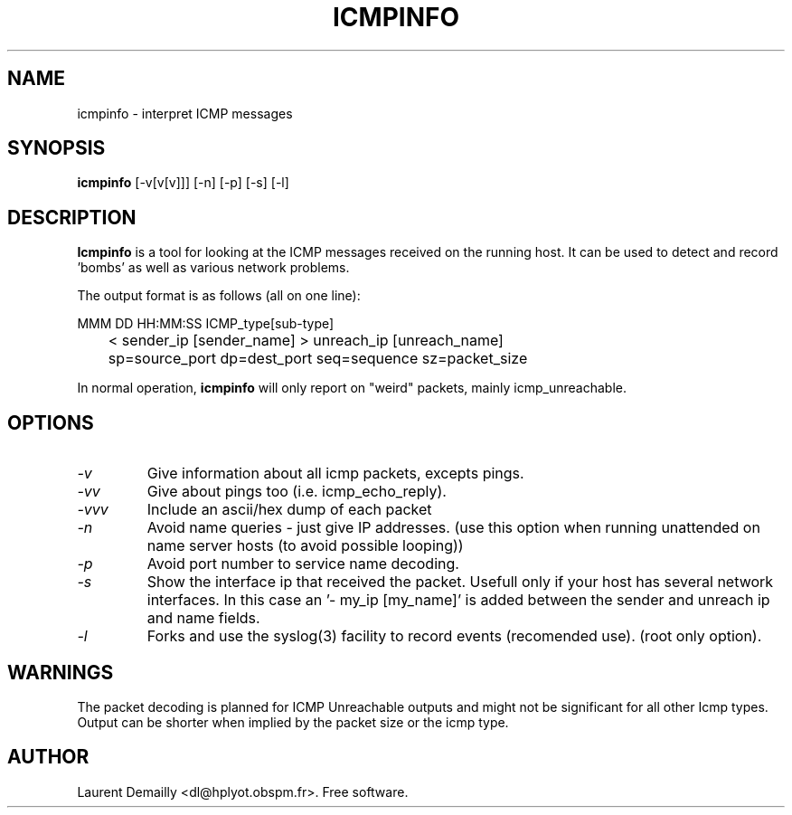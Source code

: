 .TH ICMPINFO 1 "V1.10 - 1 August 1994" "dl's free utilities"
.SH NAME

icmpinfo \- interpret ICMP messages

.SH SYNOPSIS

.B icmpinfo
[\-v[v[v]]] [\-n] [\-p] [\-s] [\-l]

.SH DESCRIPTION
.BR Icmpinfo
is a tool for looking at the ICMP messages received
on the running host.
It can be used to detect and record 'bombs'
as well as various network problems.

The output format is as follows (all on one line):

  MMM DD HH:MM:SS ICMP_type[sub-type]
.br
	< sender_ip [sender_name] > unreach_ip [unreach_name]
.br
	sp=source_port dp=dest_port seq=sequence sz=packet_size

In normal operation,
.B icmpinfo
will only report on "weird" packets, mainly icmp_unreachable.

.SH OPTIONS
.TP
.I "\-v"
Give information about all icmp packets, excepts pings.

.TP
.I "\-vv"
Give about pings too (i.e. icmp_echo_reply).

.TP
.I "\-vvv"
Include an ascii/hex dump of each packet

.TP
.I "\-n"
Avoid name queries - just give IP addresses.
(use this option when running unattended on name server hosts (to avoid
possible looping))

.TP
.I "\-p"
Avoid port number to service name decoding.

.TP
.I "\-s"
Show the interface ip that received the packet. Usefull only if your
host has several network interfaces. In this case an '- my_ip
[my_name]' is added between the sender and unreach ip and name fields.

.TP
.I "\-l"
Forks and use the syslog(3) facility to record events (recomended use).
(root only option).
.SH WARNINGS
The packet decoding is planned for ICMP Unreachable outputs and might
not be significant for all other Icmp types. Output can be shorter
when implied by the packet size or the icmp type.

.SH AUTHOR
Laurent Demailly <dl@hplyot.obspm.fr>. Free software.
